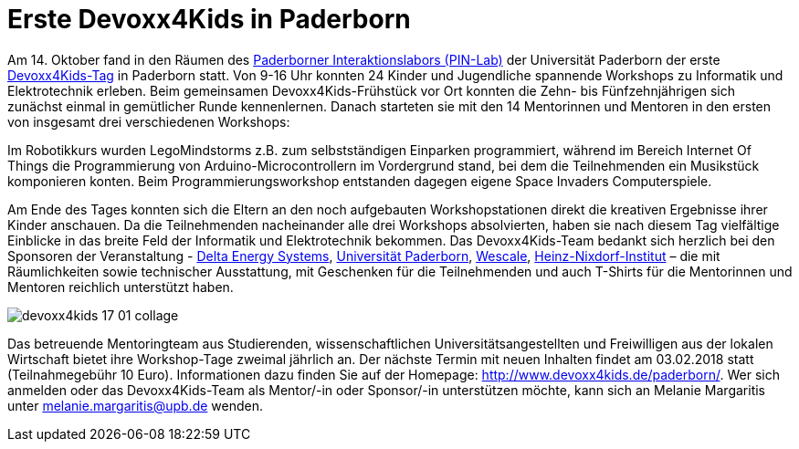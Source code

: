 = Erste Devoxx4Kids in Paderborn
// See https://hubpress.gitbooks.io/hubpress-knowledgebase/content/ for information about the parameters.
:hp-image: https://raw.githubusercontent.com/atomfrede/shiny-adventure/gh-pages/images/devoxx4kids-17-01.jpg
// :published_at: 2019-01-31
:hp-tags: devoxx4kids,devoxx
// :hp-alt-title: My English Title

Am 14. Oktober fand in den Räumen des https://cs.uni-paderborn.de/ddi/forschung/pin-lab/[Paderborner Interaktionslabors (PIN-Lab)] der Universität Paderborn der erste http://www.devoxx4kids.de/[Devoxx4Kids-Tag] in Paderborn statt. Von 9-16 Uhr konnten 24 Kinder und Jugendliche spannende Workshops zu Informatik und Elektrotechnik erleben. Beim gemeinsamen Devoxx4Kids-Frühstück vor Ort konnten die Zehn- bis Fünfzehnjährigen sich zunächst einmal in gemütlicher Runde kennenlernen. Danach starteten sie mit den 14 Mentorinnen und Mentoren in den ersten von insgesamt drei verschiedenen Workshops: 

Im Robotikkurs wurden LegoMindstorms z.B. zum selbstständigen Einparken programmiert, während im Bereich Internet Of Things die Programmierung von Arduino-Microcontrollern im Vordergrund stand, bei dem die Teilnehmenden ein Musikstück komponieren konten. Beim Programmierungsworkshop entstanden dagegen eigene Space Invaders Computerspiele.

Am Ende des Tages konnten sich die Eltern an den noch aufgebauten Workshopstationen direkt die kreativen Ergebnisse ihrer Kinder anschauen. Da die Teilnehmenden nacheinander alle drei Workshops absolvierten, haben sie nach diesem Tag vielfältige Einblicke in das breite Feld der Informatik und Elektrotechnik bekommen. Das Devoxx4Kids-Team bedankt sich herzlich bei den Sponsoren der Veranstaltung - http://www.deltaenergysystems.com/en/[Delta Energy Systems], https://www.uni-paderborn.de/[Universität Paderborn], https://www.wescale.com/de/[Wescale], http://www.hni.uni-paderborn.de/[Heinz-Nixdorf-Institut] – die mit Räumlichkeiten sowie technischer Ausstattung, mit Geschenken für die Teilnehmenden und auch T-Shirts für die Mentorinnen und Mentoren reichlich unterstützt haben.  

image::https://raw.githubusercontent.com/atomfrede/shiny-adventure/gh-pages/images/devoxx4kids-17-01-collage.jpg[]

Das betreuende Mentoringteam aus Studierenden, wissenschaftlichen Universitätsangestellten und Freiwilligen aus der lokalen Wirtschaft bietet ihre Workshop-Tage zweimal jährlich an. Der nächste Termin mit neuen Inhalten findet am 03.02.2018 statt (Teilnahmegebühr 10 Euro). Informationen dazu finden Sie auf der Homepage: http://www.devoxx4kids.de/paderborn/. Wer sich anmelden oder das Devoxx4Kids-Team als Mentor/-in oder Sponsor/-in unterstützen möchte, kann sich an Melanie Margaritis unter melanie.margaritis@upb.de wenden. 

